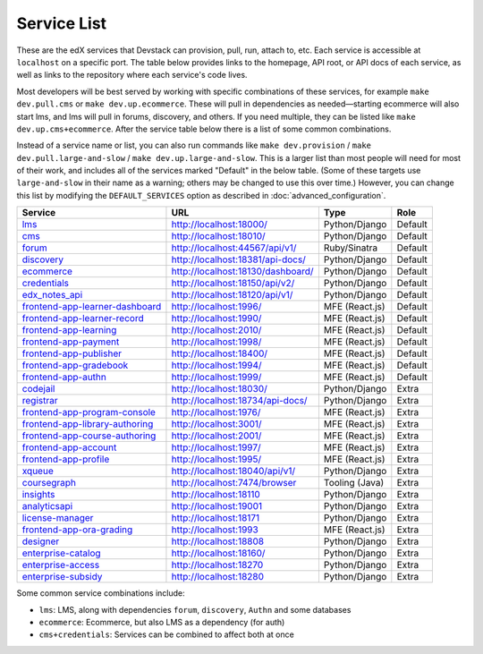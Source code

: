 Service List
------------

These are the edX services that Devstack can provision, pull, run, attach to, etc.
Each service is accessible at ``localhost`` on a specific port.
The table below provides links to the homepage, API root, or API docs of each service,
as well as links to the repository where each service's code lives.

Most developers will be best served by working with specific combinations of these services, for example ``make dev.pull.cms`` or ``make dev.up.ecommerce``. These will pull in dependencies as needed—starting ecommerce will also start lms, and lms will pull in forums, discovery, and others. If you need multiple, they can be listed like ``make dev.up.cms+ecommerce``. After the service table below there is a list of some common combinations.

Instead of a service name or list, you can also run commands like ``make dev.provision`` / ``make dev.pull.large-and-slow`` / ``make dev.up.large-and-slow``. This is a larger list than most people will need for most of their work, and includes all of the services marked "Default" in the below table. (Some of these targets use ``large-and-slow`` in their name as a warning; others may be changed to use this over time.) However, you can change this list by modifying the ``DEFAULT_SERVICES`` option as described in :doc:`advanced_configuration`.

+------------------------------------+-------------------------------------+----------------+--------------+
| Service                            | URL                                 | Type           | Role         |
+====================================+=====================================+================+==============+
| `lms`_                             | http://localhost:18000/             | Python/Django  | Default      |
+------------------------------------+-------------------------------------+----------------+--------------+
| `cms`_                             | http://localhost:18010/             | Python/Django  | Default      |
+------------------------------------+-------------------------------------+----------------+--------------+
| `forum`_                           | http://localhost:44567/api/v1/      | Ruby/Sinatra   | Default      |
+------------------------------------+-------------------------------------+----------------+--------------+
| `discovery`_                       | http://localhost:18381/api-docs/    | Python/Django  | Default      |
+------------------------------------+-------------------------------------+----------------+--------------+
| `ecommerce`_                       | http://localhost:18130/dashboard/   | Python/Django  | Default      |
+------------------------------------+-------------------------------------+----------------+--------------+
| `credentials`_                     | http://localhost:18150/api/v2/      | Python/Django  | Default      |
+------------------------------------+-------------------------------------+----------------+--------------+
| `edx_notes_api`_                   | http://localhost:18120/api/v1/      | Python/Django  | Default      |
+------------------------------------+-------------------------------------+----------------+--------------+
| `frontend-app-learner-dashboard`_  | http://localhost:1996/              | MFE (React.js) | Default      |
+------------------------------------+-------------------------------------+----------------+--------------+
| `frontend-app-learner-record`_     | http://localhost:1990/              | MFE (React.js) | Default      |
+------------------------------------+-------------------------------------+----------------+--------------+
| `frontend-app-learning`_           | http://localhost:2010/              | MFE (React.js) | Default      |
+------------------------------------+-------------------------------------+----------------+--------------+
| `frontend-app-payment`_            | http://localhost:1998/              | MFE (React.js) | Default      |
+------------------------------------+-------------------------------------+----------------+--------------+
| `frontend-app-publisher`_          | http://localhost:18400/             | MFE (React.js) | Default      |
+------------------------------------+-------------------------------------+----------------+--------------+
| `frontend-app-gradebook`_          | http://localhost:1994/              | MFE (React.js) | Default      |
+------------------------------------+-------------------------------------+----------------+--------------+
| `frontend-app-authn`_              | http://localhost:1999/              | MFE (React.js) | Default      |
+------------------------------------+-------------------------------------+----------------+--------------+
| `codejail`_                        | http://localhost:18030/             | Python/Django  | Extra        |
+------------------------------------+-------------------------------------+----------------+--------------+
| `registrar`_                       | http://localhost:18734/api-docs/    | Python/Django  | Extra        |
+------------------------------------+-------------------------------------+----------------+--------------+
| `frontend-app-program-console`_    | http://localhost:1976/              | MFE (React.js) | Extra        |
+------------------------------------+-------------------------------------+----------------+--------------+
| `frontend-app-library-authoring`_  | http://localhost:3001/              | MFE (React.js) | Extra        |
+------------------------------------+-------------------------------------+----------------+--------------+
| `frontend-app-course-authoring`_   | http://localhost:2001/              | MFE (React.js) | Extra        |
+------------------------------------+-------------------------------------+----------------+--------------+
| `frontend-app-account`_            | http://localhost:1997/              | MFE (React.js) | Extra        |
+------------------------------------+-------------------------------------+----------------+--------------+
| `frontend-app-profile`_            | http://localhost:1995/              | MFE (React.js) | Extra        |
+------------------------------------+-------------------------------------+----------------+--------------+
| `xqueue`_                          | http://localhost:18040/api/v1/      | Python/Django  | Extra        |
+------------------------------------+-------------------------------------+----------------+--------------+
| `coursegraph`_                     | http://localhost:7474/browser       | Tooling (Java) | Extra        |
+------------------------------------+-------------------------------------+----------------+--------------+
| `insights`_                        | http://localhost:18110              | Python/Django  | Extra        |
+------------------------------------+-------------------------------------+----------------+--------------+
| `analyticsapi`_                    | http://localhost:19001              | Python/Django  | Extra        |
+------------------------------------+-------------------------------------+----------------+--------------+
| `license-manager`_                 | http://localhost:18171              | Python/Django  | Extra        |
+------------------------------------+-------------------------------------+----------------+--------------+
| `frontend-app-ora-grading`_        | http://localhost:1993               | MFE (React.js) | Extra        |
+------------------------------------+-------------------------------------+----------------+--------------+
| `designer`_                        | http://localhost:18808              | Python/Django  | Extra        |
+------------------------------------+-------------------------------------+----------------+--------------+
| `enterprise-catalog`_              | http://localhost:18160/             | Python/Django  | Extra        |
+------------------------------------+-------------------------------------+----------------+--------------+
| `enterprise-access`_               | http://localhost:18270              | Python/Django  | Extra        |
+------------------------------------+-------------------------------------+----------------+--------------+
| `enterprise-subsidy`_              | http://localhost:18280              | Python/Django  | Extra        |
+------------------------------------+-------------------------------------+----------------+--------------+

Some common service combinations include:

* ``lms``: LMS, along with dependencies ``forum``, ``discovery``, ``Authn`` and some databases
* ``ecommerce``: Ecommerce, but also LMS as a dependency (for auth)
* ``cms+credentials``: Services can be combined to affect both at once

.. _credentials: https://github.com/openedx/credentials
.. _discovery: https://github.com/openedx/course-discovery
.. _ecommerce: https://github.com/edx/ecommerce
.. _edx_notes_api: https://github.com/openedx/edx-notes-api
.. _forum: https://github.com/openedx/cs_comments_service
.. _frontend-app-payment: https://github.com/edx/frontend-app-payment
.. _frontend-app-publisher: https://github.com/openedx/frontend-app-publisher
.. _frontend-app-gradebook: https://github.com/openedx/frontend-app-gradebook
.. _lms: https://github.com/openedx/edx-platform
.. _frontend-app-program-console: https://github.com/edx/frontend-app-program-console
.. _codejail: https://github.com/openedx/codejail-service
.. _registrar: https://github.com/edx/registrar
.. _cms: https://github.com/openedx/edx-platform
.. _frontend-app-learner-dashboard: https://github.com/openedx/frontend-app-learner-dashboard
.. _frontend-app-learner-record: https://github.com/openedx/frontend-app-learner-record
.. _frontend-app-learning: https://github.com/openedx/frontend-app-learning
.. _frontend-app-library-authoring: https://github.com/openedx/frontend-app-library-authoring
.. _frontend-app-course-authoring: https://github.com/openedx/frontend-app-course-authoring
.. _frontend-app-account: https://github.com/openedx/frontend-app-account
.. _frontend-app-profile: https://github.com/openedx/frontend-app-profile
.. _frontend-app-authn: https://github.com/openedx/frontend-app-authn
.. _xqueue: https://github.com/openedx/xqueue
.. _coursegraph: https://github.com/openedx/edx-platform/tree/master/cms/djangoapps/coursegraph#coursegraph-support
.. _frontend-app-ora-grading: https://github.com/edx/frontend-app-ora-grading
.. _insights: https://github.com/edx/edx-analytics-dashboard
.. _analyticsapi: https://github.com/edx/edx-analytics-data-api
.. _designer: https://github.com/edx/portal-designer
.. _enterprise-catalog: https://github.com/openedx/enterprise-catalog
.. _license-manager: https://github.com/openedx/license-manager
.. _enterprise-access: https://github.com/openedx/enterprise-access
.. _enterprise-subsidy: https://github.com/openedx/enterprise-subsidy
